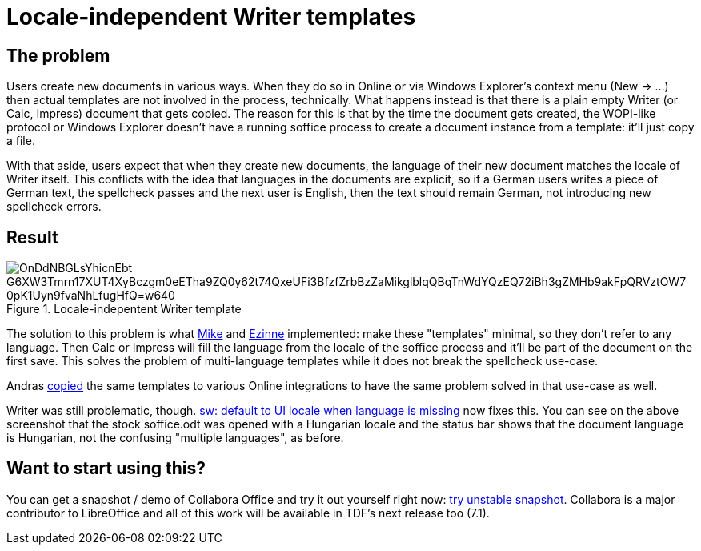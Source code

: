 = Locale-independent Writer templates

:slug: sw-locale-independent-templates
:category: libreoffice
:tags: en
:date: 2020-09-16T10:46:16+02:00

== The problem

Users create new documents in various ways. When they do so in Online or via Windows Explorer's
context menu (New -> ...) then actual templates are not involved in the process, technically. What
happens instead is that there is a plain empty Writer (or Calc, Impress) document that gets copied.
The reason for this is that by the time the document gets created, the WOPI-like protocol or Windows
Explorer doesn't have a running soffice process to create a document instance from a template: it'll
just copy a file.

With that aside, users expect that when they create new documents, the language of their new
document matches the locale of Writer itself. This conflicts with the idea that languages in the
documents are explicit, so if a German users writes a piece of German text, the spellcheck passes
and the next user is English, then the text should remain German, not introducing new spellcheck
errors.

== Result

.Locale-indepentent Writer template
image::https://lh3.googleusercontent.com/OnDdNBGLsYhicnEbt_G6XW3Tmrn17XUT4XyBczgm0eETha9ZQ0y62t74QxeUFi3BfzfZrbBzZaMikglblqQBqTnWdYQzEQ72iBh3gZMHb9akFpQRVztOW7_0pK1Uyn9fvaNhLfugHfQ=w640[align="center"]

The solution to this problem is what link:$$https://gerrit.libreoffice.org/c/core/+/100899$$[Mike]
and link:$$https://gerrit.libreoffice.org/c/core/+/101195$$[Ezinne] implemented: make these
"templates" minimal, so they don't refer to any language. Then Calc or Impress will fill the
language from the locale of the soffice process and it'll be part of the document on the first save.
This solves the problem of multi-language templates while it does not break the spellcheck use-case.

Andras https://gerrit.libreoffice.org/c/online/+/102239[copied] the same templates to various Online
integrations to have the same problem solved in that use-case as well.

Writer was still problematic, though. https://gerrit.libreoffice.org/c/core/+/102051[sw: default to
UI locale when language is missing] now fixes this. You can see on the above screenshot that the
stock soffice.odt was opened with a Hungarian locale and the status bar shows that the document
language is Hungarian, not the confusing "multiple languages", as before.

== Want to start using this?

You can get a snapshot / demo of Collabora Office and try it out yourself right now:
https://www.collaboraoffice.com/collabora-office-latest-snapshot/[try unstable snapshot].  Collabora
is a major contributor to LibreOffice and all of this work will be available in TDF's next release
too (7.1).

